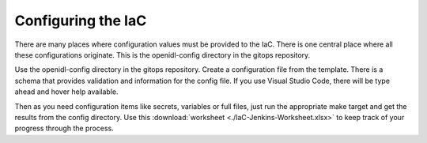 Configuring the IaC
===================

There are many places where configuration values must be provided to the IaC.
There is one central place where all these configurations originate.
This is the openidl-config directory in the gitops repository.

Use the openidl-config directory in the gitops repository.
Create a configuration file from the template.
There is a schema that provides validation and information for the config file.
If you use Visual Studio Code, there will be type ahead and hover help available.

Then as you need configuration items like secrets, variables or full files, just run the appropriate make target and get the results from the config directory.
Use this :download:`worksheet <./IaC-Jenkins-Worksheet.xlsx>` to keep track of your progress through the process.

